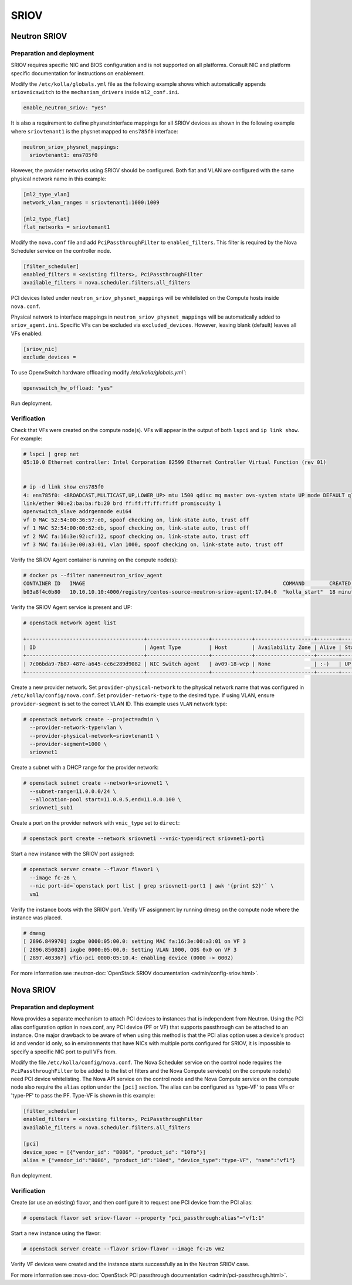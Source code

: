 .. _sriov:

=====
SRIOV
=====

Neutron SRIOV
~~~~~~~~~~~~~

Preparation and deployment
--------------------------

SRIOV requires specific NIC and BIOS configuration and is not supported on all
platforms. Consult NIC and platform specific documentation for instructions
on enablement.

Modify the ``/etc/kolla/globals.yml`` file as the following example
shows which automatically appends ``sriovnicswitch`` to the
``mechanism_drivers`` inside ``ml2_conf.ini``.

.. path /etc/kolla/globals.yml
.. code-block:: yaml

   enable_neutron_sriov: "yes"

It is also a requirement to define physnet:interface mappings for all
SRIOV devices as shown in the following example where ``sriovtenant1`` is the
physnet mapped to ``ens785f0`` interface:

.. path /etc/kolla/globals.yml
.. code-block:: yaml

   neutron_sriov_physnet_mappings:
     sriovtenant1: ens785f0

However, the provider networks using SRIOV should be configured.
Both flat and VLAN are configured with the same physical network name
in this example:

.. path /etc/kolla/config/neutron/ml2_conf.ini
.. code-block:: ini

   [ml2_type_vlan]
   network_vlan_ranges = sriovtenant1:1000:1009

   [ml2_type_flat]
   flat_networks = sriovtenant1

Modify the ``nova.conf`` file and add ``PciPassthroughFilter`` to
``enabled_filters``. This filter is required by the Nova Scheduler
service on the controller node.

.. path /etc/kolla/config/nova.conf
.. code-block:: ini

   [filter_scheduler]
   enabled_filters = <existing filters>, PciPassthroughFilter
   available_filters = nova.scheduler.filters.all_filters

PCI devices listed under ``neutron_sriov_physnet_mappings`` will be
whitelisted on the Compute hosts inside ``nova.conf``.

Physical network to interface mappings in ``neutron_sriov_physnet_mappings``
will be automatically added to ``sriov_agent.ini``. Specific VFs can be
excluded via ``excluded_devices``. However, leaving blank (default) leaves all
VFs enabled:

.. path /etc/kolla/config/neutron/sriov_agent.ini
.. code-block:: ini

   [sriov_nic]
   exclude_devices =

To use OpenvSwitch hardware offloading modify `/etc/kolla/globals.yml``:

.. path /etc/kolla/globals.yml
.. code-block:: yaml

   openvswitch_hw_offload: "yes"

Run deployment.

Verification
------------

Check that VFs were created on the compute node(s). VFs will appear in the
output of both ``lspci`` and ``ip link show``.  For example:

.. code-block:: console

   # lspci | grep net
   05:10.0 Ethernet controller: Intel Corporation 82599 Ethernet Controller Virtual Function (rev 01)


   # ip -d link show ens785f0
   4: ens785f0: <BROADCAST,MULTICAST,UP,LOWER_UP> mtu 1500 qdisc mq master ovs-system state UP mode DEFAULT qlen 1000
   link/ether 90:e2:ba:ba:fb:20 brd ff:ff:ff:ff:ff:ff promiscuity 1
   openvswitch_slave addrgenmode eui64
   vf 0 MAC 52:54:00:36:57:e0, spoof checking on, link-state auto, trust off
   vf 1 MAC 52:54:00:00:62:db, spoof checking on, link-state auto, trust off
   vf 2 MAC fa:16:3e:92:cf:12, spoof checking on, link-state auto, trust off
   vf 3 MAC fa:16:3e:00:a3:01, vlan 1000, spoof checking on, link-state auto, trust off

Verify the SRIOV Agent container is running on the compute node(s):

.. code-block:: console

   # docker ps --filter name=neutron_sriov_agent
   CONTAINER ID   IMAGE                                                                COMMAND        CREATED         STATUS         PORTS  NAMES
   b03a8f4c0b80   10.10.10.10:4000/registry/centos-source-neutron-sriov-agent:17.04.0  "kolla_start"  18 minutes ago  Up 18 minutes         neutron_sriov_agent

Verify the SRIOV Agent service is present and UP:

.. code-block:: console

   # openstack network agent list

   +--------------------------------------+--------------------+-------------+-------------------+-------+-------+---------------------------+
   | ID                                   | Agent Type         | Host        | Availability Zone | Alive | State | Binary                    |
   +--------------------------------------+--------------------+-------------+-------------------+-------+-------+---------------------------+
   | 7c06bda9-7b87-487e-a645-cc6c289d9082 | NIC Switch agent   | av09-18-wcp | None              | :-)   | UP    | neutron-sriov-nic-agent   |
   +--------------------------------------+--------------------+-------------+-------------------+-------+-------+---------------------------+

Create a new provider network. Set ``provider-physical-network`` to the
physical network name that was configured in ``/etc/kolla/config/nova.conf``.
Set ``provider-network-type`` to the desired type. If using VLAN, ensure
``provider-segment`` is set to the correct VLAN ID. This example uses ``VLAN``
network type:


.. code-block:: console

   # openstack network create --project=admin \
     --provider-network-type=vlan \
     --provider-physical-network=sriovtenant1 \
     --provider-segment=1000 \
     sriovnet1

Create a subnet with a DHCP range for the provider network:

.. code-block:: console

   # openstack subnet create --network=sriovnet1 \
     --subnet-range=11.0.0.0/24 \
     --allocation-pool start=11.0.0.5,end=11.0.0.100 \
     sriovnet1_sub1

Create a port on the provider network with ``vnic_type`` set to ``direct``:

.. code-block:: console

   # openstack port create --network sriovnet1 --vnic-type=direct sriovnet1-port1

Start a new instance with the SRIOV port assigned:

.. code-block:: console

   # openstack server create --flavor flavor1 \
     --image fc-26 \
     --nic port-id=`openstack port list | grep sriovnet1-port1 | awk '{print $2}'` \
     vm1

Verify the instance boots with the SRIOV port. Verify VF assignment by running
dmesg on the compute node where the instance was placed.

.. code-block:: console

   # dmesg
   [ 2896.849970] ixgbe 0000:05:00.0: setting MAC fa:16:3e:00:a3:01 on VF 3
   [ 2896.850028] ixgbe 0000:05:00.0: Setting VLAN 1000, QOS 0x0 on VF 3
   [ 2897.403367] vfio-pci 0000:05:10.4: enabling device (0000 -> 0002)

For more information see :neutron-doc:`OpenStack SRIOV documentation
<admin/config-sriov.html>`.

Nova SRIOV
~~~~~~~~~~

Preparation and deployment
--------------------------

Nova provides a separate mechanism to attach PCI devices to instances that
is independent from Neutron.  Using the PCI alias configuration option in
nova.conf, any PCI device (PF or VF) that supports passthrough can be attached
to an instance.  One major drawback to be aware of when using this method is
that the PCI alias option uses a device's product id and vendor id only,
so in environments that have NICs with multiple ports configured for SRIOV,
it is impossible to specify a specific NIC port to pull VFs from.

Modify the file ``/etc/kolla/config/nova.conf``.  The Nova Scheduler service
on the control node requires the ``PciPassthroughFilter`` to be added to the
list of filters and the Nova Compute service(s) on the compute node(s) need
PCI device whitelisting.  The Nova API service on the control node and the Nova
Compute service on the compute node also require the ``alias`` option under the
``[pci]`` section.  The alias can be configured as 'type-VF' to pass VFs or
'type-PF' to pass the PF. Type-VF is shown in this example:

.. path /etc/kolla/config/nova.conf
.. code-block:: ini

   [filter_scheduler]
   enabled_filters = <existing filters>, PciPassthroughFilter
   available_filters = nova.scheduler.filters.all_filters

   [pci]
   device_spec = [{"vendor_id": "8086", "product_id": "10fb"}]
   alias = {"vendor_id":"8086", "product_id":"10ed", "device_type":"type-VF", "name":"vf1"}

Run deployment.

Verification
------------

Create (or use an existing) flavor, and then configure it to request one PCI
device from the PCI alias:

.. code-block:: console

   # openstack flavor set sriov-flavor --property "pci_passthrough:alias"="vf1:1"

Start a new instance using the flavor:

.. code-block:: console

   # openstack server create --flavor sriov-flavor --image fc-26 vm2

Verify VF devices were created and the instance starts successfully as in
the Neutron SRIOV case.

For more information see :nova-doc:`OpenStack PCI passthrough documentation
<admin/pci-passthrough.html>`.
